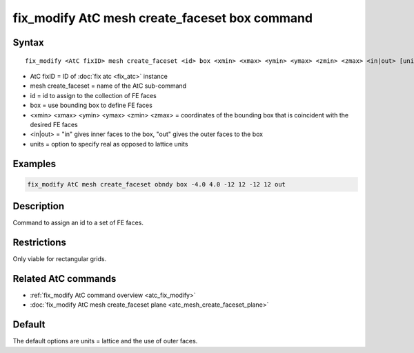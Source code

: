 .. index:: fix_modify AtC mesh create_faceset box

fix_modify AtC mesh create_faceset box command
==============================================

Syntax
""""""

.. parsed-literal::

   fix_modify <AtC fixID> mesh create_faceset <id> box <xmin> <xmax> <ymin> <ymax> <zmin> <zmax> <in|out> [units]

* AtC fixID = ID of :doc:`fix atc <fix_atc>` instance
* mesh create_faceset = name of the AtC sub-command
* id = id to assign to the collection of FE faces
* box = use bounding box to define FE faces
* <xmin> <xmax> <ymin> <ymax> <zmin> <zmax> = coordinates of the bounding box that is coincident with the desired FE faces
* <in|out> = "in" gives inner faces to the box, "out" gives the outer faces to the box
* units = option to specify real as opposed to lattice units


Examples
""""""""

.. code-block:: LAMMPS

   fix_modify AtC mesh create_faceset obndy box -4.0 4.0 -12 12 -12 12 out


Description
"""""""""""

Command to assign an id to a set of FE faces.

Restrictions
""""""""""""

Only viable for rectangular grids.

Related AtC commands
""""""""""""""""""""

- :ref:`fix_modify AtC command overview <atc_fix_modify>`
- :doc:`fix_modify AtC mesh create_faceset plane <atc_mesh_create_faceset_plane>`

Default
"""""""

The default options are units = lattice and the use of outer faces.
